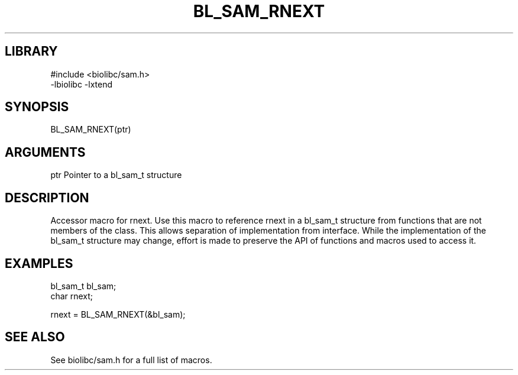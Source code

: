 \" Generated by /home/bacon/scripts/gen-get-set
.TH BL_SAM_RNEXT 3

.SH LIBRARY
.nf
.na
#include <biolibc/sam.h>
-lbiolibc -lxtend
.ad
.fi

\" Convention:
\" Underline anything that is typed verbatim - commands, etc.
.SH SYNOPSIS
.PP
.nf 
.na
BL_SAM_RNEXT(ptr)
.ad
.fi

.SH ARGUMENTS
.nf
.na
ptr             Pointer to a bl_sam_t structure
.ad
.fi

.SH DESCRIPTION

Accessor macro for rnext.  Use this macro to reference rnext in
a bl_sam_t structure from functions that are not members of the class.
This allows separation of implementation from interface.  While the
implementation of the bl_sam_t structure may change, effort is made to
preserve the API of functions and macros used to access it.

.SH EXAMPLES

.nf
.na
bl_sam_t        bl_sam;
char            rnext;

rnext = BL_SAM_RNEXT(&bl_sam);
.ad
.fi

.SH SEE ALSO

See biolibc/sam.h for a full list of macros.
